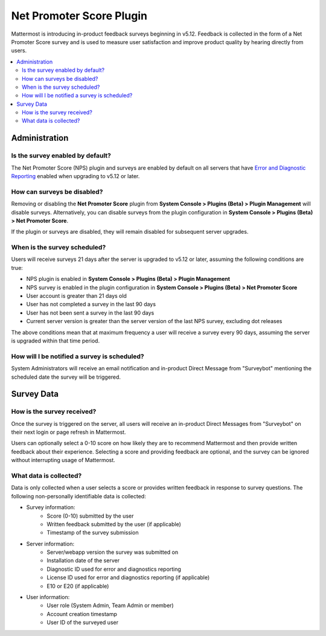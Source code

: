 Net Promoter Score Plugin
=========================

Mattermost is introducing in-product feedback surveys beginning in v5.12. Feedback is collected in the form of a Net Promoter Score survey and is used to measure user satisfaction and improve product quality by hearing directly from users. 

.. contents::
  :depth: 2
  :local:
  :backlinks: entry

Administration
--------------
Is the survey enabled by default?
~~~~~~~~~~~~~~~~~~~~~~~~~~~~~~~~~
The Net Promoter Score (NPS) plugin and surveys are enabled by default on all servers that have `Error and Diagnostic Reporting <https://docs.mattermost.com/administration/telemetry.html>`_ enabled when upgrading to v5.12 or later. 

How can surveys be disabled?
~~~~~~~~~~~~~~~~~~~~~~~~~~~~
Removing or disabling the **Net Promoter Score** plugin from **System Console > Plugins (Beta) > Plugin Management** will disable surveys. Alternatively, you can disable surveys from the plugin configuration in **System Console > Plugins (Beta) > Net Promoter Score**. 

If the plugin or surveys are disabled, they will remain disabled for subsequent server upgrades.

When is the survey scheduled?
~~~~~~~~~~~~~~~~~~~~~~~~~~~~~
Users will receive surveys 21 days after the server is upgraded to v5.12 or later, assuming the following conditions are true:

- NPS plugin is enabled in **System Console > Plugins (Beta) > Plugin Management**
- NPS survey is enabled in the plugin configuration in **System Console > Plugins (Beta) > Net Promoter Score**
- User account is greater than 21 days old
- User has not completed a survey in the last 90 days
- User has not been sent a survey in the last 90 days
- Current server version is greater than the server version of the last NPS survey, excluding dot releases

The above conditions mean that at maximum frequency a user will receive a survey every 90 days, assuming the server is upgraded within that time period. 

How will I be notified a survey is scheduled?
~~~~~~~~~~~~~~~~~~~~~~~~~~~~~~~~~~~~~~~~~~~~~

System Administrators will receive an email notification and in-product Direct Message from "Surveybot" mentioning the scheduled date the survey will be triggered.

.. image:: ../images/nps-admin.png

Survey Data
-----------

How is the survey received?
~~~~~~~~~~~~~~~~~~~~~~~~~~~

Once the survey is triggered on the server, all users will receive an in-product Direct Messages from "Surveybot" on their next login or page refresh in Mattermost.

Users can optionally select a 0-10 score on how likely they are to recommend Mattermost and then provide written feedback about their experience. Selecting a score and providing feedback are optional, and the survey can be ignored without interrupting usage of Mattermost.

.. image:: ../images/nps-survey.png

What data is collected?
~~~~~~~~~~~~~~~~~~~~~~~
Data is only collected when a user selects a score or provides written feedback in response to survey questions. The following non-personally identifiable data is collected:

- Survey information:
   - Score (0-10) submitted by the user
   - Written feedback submitted by the user (if applicable)
   - Timestamp of the survey submission
- Server information: 
   - Server/webapp version the survey was submitted on
   - Installation date of the server
   - Diagnostic ID used for error and diagnostics reporting
   - License ID used for error and diagnostics reporting (if applicable)
   - E10 or E20 (if applicable)
- User information:
   - User role (System Admin, Team Admin or member)
   - Account creation timestamp
   - User ID of the surveyed user
